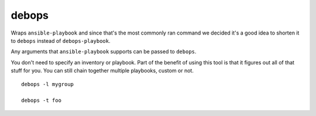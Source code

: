 debops
^^^^^^

Wraps ``ansible-playbook`` and since that's the most commonly ran command we
decided it's a good idea to shorten it to ``debops`` instead of ``debops-playbook``.

Any arguments that ``ansible-playbook`` supports can be passed to ``debops``.

You don't need to specify an inventory or playbook. Part of the benefit of
using this tool is that it figures out all of that stuff for you. You can still
chain together multiple playbooks, custom or not.

::

    debops -l mygroup

    debops -t foo

